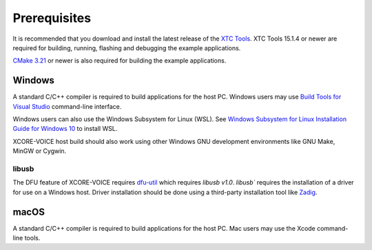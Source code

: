 .. _sln_voice_system_prerequisites_programming:

#############
Prerequisites
#############

It is recommended that you download and install the latest release of the `XTC Tools <https://www.xmos.com/software/tools/>`_.  XTC Tools 15.1.4 or newer are required for building, running, flashing and debugging the example applications.

`CMake 3.21 <https://cmake.org/download/>`_ or newer is also required for building the example applications.

*******
Windows
*******

A standard C/C++ compiler is required to build applications for the host PC.  Windows users may use `Build Tools for Visual Studio <https://docs.microsoft.com/en-us/cpp/build/building-on-the-command-line?view=msvc-170#download-and-install-the-tools>`__ command-line interface.

Windows users can also use the Windows Subsystem for Linux (WSL).  See `Windows Subsystem for Linux Installation Guide for Windows 10 <https://docs.microsoft.com/en-us/windows/wsl/install-win10>`__ to install WSL.

XCORE-VOICE host build should also work using other Windows GNU development environments like GNU Make, MinGW or Cygwin.

libusb
======

The DFU feature of XCORE-VOICE requires `dfu-util <https://dfu-util.sourceforge.net/>`_ which requires `libusb v1.0`. `libusb`` requires the installation of a driver for use on a Windows host. Driver installation should be done using a third-party installation tool like `Zadig <https://zadig.akeo.ie/>`_.

*****
macOS
*****

A standard C/C++ compiler is required to build applications for the host PC.  Mac users may use the Xcode command-line tools.
